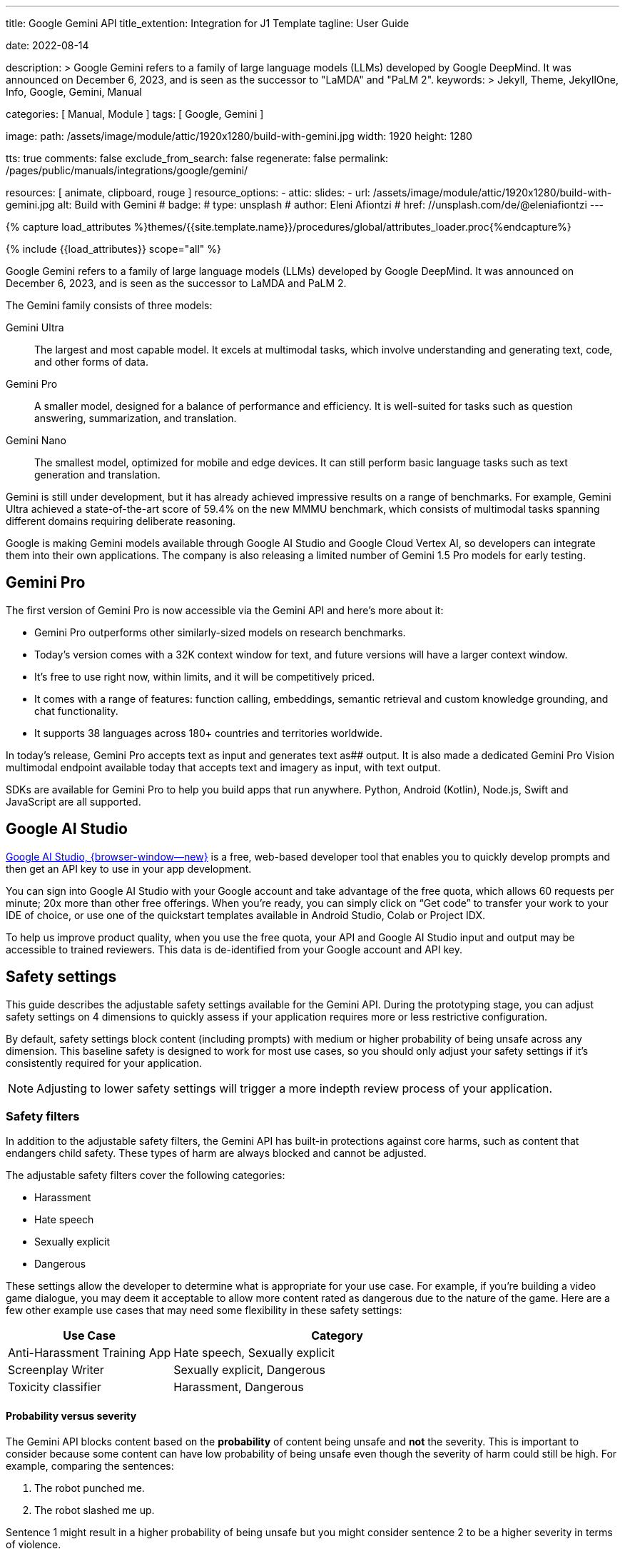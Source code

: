 ---
title:                                  Google Gemini API
title_extention:                        Integration for J1 Template
tagline:                                User Guide

date:                                   2022-08-14

description: >
                                        Google Gemini refers to a family of large language models (LLMs)
                                        developed by Google DeepMind. It was announced on December 6, 2023,
                                        and is seen as the successor to "LaMDA" and "PaLM 2".
keywords: >
                                        Jekyll, Theme, JekyllOne, Info, Google,
                                        Gemini, Manual

categories:                             [ Manual, Module ]
tags:                                   [ Google, Gemini ]

image:
  path:                                 /assets/image/module/attic/1920x1280/build-with-gemini.jpg
  width:                                1920
  height:                               1280

tts:                                    true
comments:                               false
exclude_from_search:                    false
regenerate:                             false
permalink:                              /pages/public/manuals/integrations/google/gemini/

resources:                              [
                                          animate,
                                          clipboard, rouge
                                        ]
resource_options:
  - attic:
      slides:
        - url:                          /assets/image/module/attic/1920x1280/build-with-gemini.jpg
          alt:                          Build with Gemini
#          badge:
#            type:                       unsplash
#            author:                     Eleni Afiontzi
#            href:                       //unsplash.com/de/@eleniafiontzi
---

// Page Initializer
// =============================================================================
// Enable the Liquid Preprocessor
:page-liquid:

// Set (local) page attributes here
// -----------------------------------------------------------------------------
// :page--attr:                         <attr-value>
:images-dir:                            {imagesdir}/pages/roundtrip/100_present_images

//  Load Liquid procedures
// -----------------------------------------------------------------------------
{% capture load_attributes %}themes/{{site.template.name}}/procedures/global/attributes_loader.proc{%endcapture%}

// Load page attributes
// -----------------------------------------------------------------------------
{% include {{load_attributes}} scope="all" %}


// Page content
// ~~~~~~~~~~~~~~~~~~~~~~~~~~~~~~~~~~~~~~~~~~~~~~~~~~~~~~~~~~~~~~~~~~~~~~~~~~~~~

// Include sub-documents (if any)
// -----------------------------------------------------------------------------
[role="dropcap"]
Google Gemini refers to a family of large language models (LLMs) developed by
Google DeepMind. It was announced on December 6, 2023, and is seen as the
successor to LaMDA and PaLM 2.

The Gemini family consists of three models:

Gemini Ultra::
The largest and most capable model. It excels at multimodal tasks, which
involve understanding and generating text, code, and other forms of data.

Gemini Pro::
A smaller model, designed for a balance of performance and efficiency. It
is well-suited for tasks such as question answering, summarization, and
translation.

Gemini Nano::
The smallest model, optimized for mobile and edge devices. It can still
perform basic language tasks such as text generation and translation.


Gemini is still under development, but it has already achieved impressive
results on a range of benchmarks. For example, Gemini Ultra achieved a
state-of-the-art score of 59.4% on the new MMMU benchmark, which consists
of multimodal tasks spanning different domains requiring deliberate reasoning.

Google is making Gemini models available through Google AI Studio and
Google Cloud Vertex AI, so developers can integrate them into their own
applications. The company is also releasing a limited number of Gemini 1.5
Pro models for early testing.

[role="mt-5"]
== Gemini Pro

The first version of Gemini Pro is now accessible via the Gemini API and
here’s more about it:

* Gemini Pro outperforms other similarly-sized models on research
  benchmarks.
* Today’s version comes with a 32K context window for text, and future
  versions will have a larger context window.
* It’s free to use right now, within limits, and it will be competitively
  priced.
* It comes with a range of features: function calling, embeddings, semantic
  retrieval and custom knowledge grounding, and chat functionality.
* It supports 38 languages across 180+ countries and territories worldwide.

In today’s release, Gemini Pro accepts text as input and generates text as##
output. It is also made a dedicated Gemini Pro Vision multimodal endpoint
available today that accepts text and imagery as input, with text output.

SDKs are available for Gemini Pro to help you build apps that run anywhere.
Python, Android (Kotlin), Node.js, Swift and JavaScript are all supported.


[role="mt-5"]
== Google AI Studio
// https://ai.google.dev/docs

link://ai.google.dev/[Google AI Studio, {browser-window--new}] is a free,
web-based developer tool that enables you to quickly develop prompts and
then get an API key to use in your app development.

You can sign into Google AI Studio with your Google account and take
advantage of the free quota, which allows 60 requests per minute; 20x
more than other free offerings. When you’re ready, you can simply click
on “Get code” to transfer your work to your IDE of choice, or use one of
the quickstart templates available in Android Studio, Colab or Project IDX.

To help us improve product quality, when you use the free quota, your API
and Google AI Studio input and output may be accessible to trained reviewers.
This data is de-identified from your Google account and API key.


[role="mt-5"]
== Safety settings

This guide describes the adjustable safety settings available for the
Gemini API. During the prototyping stage, you can adjust safety settings
on 4 dimensions to quickly assess if your application requires more or
less restrictive configuration.

By default, safety settings block
content (including prompts) with medium or higher probability of being
unsafe across any dimension. This baseline safety is designed to work
for most use cases, so you should only adjust your safety settings if
it's consistently required for your application.

[NOTE]
====
Adjusting to lower safety settings will trigger a more indepth
review process of your application.
====

[role="mt-4"]
=== Safety filters

In addition to the adjustable safety filters, the Gemini API has
built-in protections against core harms, such as content that endangers
child safety. These types of harm are always blocked and cannot be
adjusted.

The adjustable safety filters cover the following categories:

* Harassment
* Hate speech
* Sexually explicit
* Dangerous

These settings allow the developer to determine what is appropriate for
your use case. For example, if you're building a video game dialogue,
you may deem it acceptable to allow more content rated as dangerous due
to the nature of the game. Here are a few other example use cases that
may need some flexibility in these safety settings:

[cols="4a, 8a", options="header", width="100%", role="rtable mt-3 mb-5"]
|===
|Use Case |Category

|Anti-Harassment Training App
|Hate speech, Sexually explicit

|Screenplay Writer
|Sexually explicit, Dangerous

|Toxicity classifier
|Harassment, Dangerous

|===

[role="mt-4"]
==== Probability versus severity

The Gemini API blocks content based on the *probability* of content
being unsafe and *not* the severity. This is important to consider
because some content can have low probability of being unsafe even
though the severity of harm could still be high. For example, comparing
the sentences:

. The robot punched me.
. The robot slashed me up.

Sentence 1 might result in a higher probability of being unsafe but you
might consider sentence 2 to be a higher severity in terms of violence.

Given this, it is important for each developer to carefully test and
consider what the appropriate level of blocking is needed to support
their key use cases while minimizing harm to end users.

[role="mt-4"]
==== Safety Settings

Safety settings are part of the request you send to the text service. It
can be adjusted for each request you make to the API. The following
table lists the categories that you can set and describes the type of
harm that each category encompasses.

[cols="4a, 8a", options="header", width="100%", role="rtable mt-3 mb-5"]
|===
|Categories |Descriptions

|Harassment
|Negative or harmful comments targeting identity and/or
protected attributes.

|Hate speech
|Content that is rude, disrespectful, or profane.

|Sexually explicit
|Contains references to sexual acts or other lewd
content.

|Dangerous
|Promotes, facilitates, or encourages harmful acts.

|===

These definitions are in the
link://ai.google.dev/api/rest/v1/HarmCategory[API reference, {browser-window--new}]
as well. The Gemini models only support `HARM_CATEGORY_HARASSMENT`,
`HARM_CATEGORY_HATE_SPEECH`, `HARM_CATEGORY_SEXUALLY_EXPLICIT`, and
`HARM_CATEGORY_DANGEROUS_CONTENT`.

The following table describes the block settings you can adjust for each
category. For example, if you set the block setting to *Block few* for
the *Hate speech* category, everything that has a high probability of
being hate speech content is blocked. But anything with a lower
probability is allowed.

If not set, the default block setting is *Block some* for all
categories.

[cols="4a, 8a", options="header", width="100%", role="rtable mt-3 mb-5"]
|===
|Threshold (API) |Description

|BLOCK_NONE
|Always show regardless of probability of unsafe content

|BLOCK_ONLY_HIGH
|Block when high probability of unsafe content

|BLOCK_MEDIUM_AND_ABOVE
|Block when medium or high probability of unsafe content

|BLOCK_LOW_AND_ABOVE
|Block when low, medium or high
probability of unsafe content

|HARM_BLOCK_THRESHOLD_UNSPECIFIED
|Threshold is unspecified, block using default threshold

|===

You can set these settings for each request you make to the text
service. See the
link://ai.google.dev/api/rest/v1/SafetySetting#harmblockthreshold[HarmBlockThreshold, {browser-window--new}]
API reference for details.

[role="mt-4"]
==== Safety feedback

link://ai.google.dev/api/rest/v1/models/generateContent[generateContent, {browser-window--new}]
returns a
link //ai.google.dev/api/rest/v1/GenerateContentResponse[GenerateContentResponse, {browser-window--new}]
which includes safety feedback.

Prompt feedback is included in
link://ai.google.dev/api/rest/v1/GenerateContentResponse#PromptFeedback[promptFeedback, {browser-window--new}].
If
link://ai.google.dev/api/rest/v1/GenerateContentResponse#blockreason[promptFeedback.blockReason, {browser-window--new}]
is set, then the content of the prompt was blocked.

Response candidate feedback is included in
link://ai.google.dev/api/rest/v1/GenerateContentResponse#FinishReason[finishReason, {browser-window--new}]
and
link://ai.google.dev/api/rest/v1/GenerateContentResponse#safetyrating[safetyRatings, {browser-window--new}].

If response content was blocked and the `finishReason` was `SAFETY`, you
can inspect `safetyRatings` for more details. The safety rating includes
the category and the probability of the harm classification. The content
that was blocked is not returned.

The probability returned correspond to the block confidence levels as
shown in the following table:

[cols="4a, 8a", options="header", width="100%", role="rtable mt-3 mb-5"]
|===
|Probability |Description

|NEGLIGIBLE
|Content has a negligible probability of being unsafe

|LOW
|Content has a low probability of being unsafe

|MEDIUM
|Content has a medium probability of being unsafe

|HIGH
|Content has a high probability of being unsafe

|===

For example, if the content was blocked due to the harassment category
having a high probability, the safety rating returned would have
category equal to `HARASSMENT` and harm probability set to `HIGH`.

[role="mt-4"]
=== Safety settings in Google AI Studio

You can also adjust safety settings in Google AI Studio, but you cannot
turn them off. To do so, in the *Run settings*, click *Edit safety
settings*:

And use the knobs to adjust each setting:


A [.material-icons]#warning# *No Content* message appears if the content
is blocked. To see more details, hold the pointer over *No Content* and
click [.material-icons]#warning# *Safety*.

[role="mt-4"]
=== Code examples

This section shows how to use the safety settings in code using the
python client library.

[role="mt-4"]
==== Request example

The following is a python code snippet showing how to set safety
settings in your `GenerateContent` call. This sets the harm categories
`Harassment` and `Hate speech` to `BLOCK_LOW_AND_ABOVE` which blocks any
content that has a low or higher probability of being harassment or hate
speech.

[source, js]
----
import { GoogleGenerativeAI } from "//esm.run/@google/generative-ai";

import { HarmCategory, HarmBlockThreshold } from "//esm.run/@google/generative-ai";
const safetySettings = [
  {
    category: HarmCategory.HARM_CATEGORY_DANGEROUS_CONTENT,
    threshold: HarmBlockThreshold.BLOCK_MEDIUM_AND_ABOVE
  },
  {
    category: HarmCategory.HARM_CATEGORY_HARASSMENT,
    threshold: HarmBlockThreshold.BLOCK_ONLY_HIGH
  },
  {
    category: HarmCategory.HARM_CATEGORY_HATE_SPEECH,
    threshold: HarmBlockThreshold.BLOCK_ONLY_HIGH
  },
  {
    category: HarmCategory.HARM_CATEGORY_SEXUALLY_EXPLICIT,
    threshold: HarmBlockThreshold.BLOCK_NONE
  }
];

const model = genAI.getGenerativeModel({
  model: "gemini-pro",
  safetySettings
});

----

[role="mt-4"]
==== Response example

The following shows a code snippet for parsing the safety feedback from
the response.

[source, python]
----
try:
  print(response.text)
except ValueError:
  # If the response doesn't contain text, check if the prompt was blocked.
  print(response.prompt_feedback)
  # Also check the finish reason to see if the response was blocked.
  print(response.candidates[0].finish_reason)
  # If the finish reason was SAFETY, the safety ratings have more details.
  print(response.candidates[0].safety_ratings)
----

[role="mt-4"]
=== Next steps

* See the link://ai.google.dev/api/[API reference, {browser-window--new}]
  to learn more about the full API.
* Review the link://ai.google.dev/docs/safety_setting_gemini[safety guidance, {browser-window--new}]
  for a general look at safety considerations when developing with LLMs.
* Learn more about assessing probability versus severity from the
  link://developers.perspectiveapi.com/s/about-the-api-score[Jigsaw team, {browser-window--new}]
* Learn more about the products that contribute to safety solutions
  like the
  link://medium.com/jigsaw/reducing-toxicity-in-large-language-models-with-perspective-api-c31c39b7a4d7[Perspective API, {browser-window--new}].
* You can use these safety settings to create a toxicity classifier.
  See the
  link://ai.google.dev/examples/train_text_classifier_embeddings[classification example, {browser-window--new}]
  to get started.

[role="mt-5"]
== Train a Google Gemini bot using the API interface

. Set Up a Google Cloud Project

* Create a Google Cloud project if you don't already have one.
* Enable the Dialogflow API and the Gemini API.
* Create a service account with the "Dialogflow API Admin" and "Gemini API Admin" roles.
* Generate a private key for the service account.

[start=2]
. Create a Gemini Agent

* Go to the Gemini console and click "Create Agent".
* Enter a name and description for your agent.
* Select the language for your agent.
* Click "Create".
* Link Your Dialogflow Agent to Your Gemini Agent

[start=3]
. Go to the Dialogflow console and open your agent.

* Click the "Integrations" tab.
* Click "Add Integration".
* Select "Gemini" from the list of integrations.
* Enter the Gemini API endpoint and your service account's private key.
* Click "Link".

[start=4]
. Train Your Gemini Bot

* Open the Gemini console and go to the "Training" tab.
* Click "Create Training Run".
* Select your agent from the dropdown list.
* Enter a name for the training run.
* Select the training data to use.
* Click "Start Training".

[start=5]
. Test the Agent

* Click "Test" in the top right corner of the Dialogflow Console.
* Type in a message and press "Enter."
* The agent will generate a response based on the training data.

[start=6]
. Deploy the Agent to Gemini

* Click the "Deploy" button in the top right corner of the Dialogflow Console.
* Select "Gemini" as the deployment target.
* Click "Deploy."

[role="mt-4"]
=== Monitor the Training Process

The training process will take some time. You can monitor the progress in the Gemini console.
Once the training is complete, you will receive an email notification.
Deploy Your Gemini Bot

Once the training is complete, you can deploy your bot to your website or mobile app.
To do this, you will need to generate a deployment token from the Gemini console.
Follow the instructions in the Gemini documentation to deploy your bot.
Test Your Bot

[role="mt-4"]
=== Test the bot

Once your bot is deployed, you can test it by sending it messages.
You can use the Gemini console or the Gemini API to send messages to your bot.
Evaluate the bot's responses to ensure that it is functioning as expected.
Maintain and Update Your Bot

Over time, you may need to maintain and update your bot.
This may involve retraining the bot with new data or fixing bugs.
You can use the Gemini console or the Gemini API to manage your bot.
By following these steps, you can train, deploy, and maintain a Google Gemini bot using the API interface.

[role="mt-5"]
== What's next

Prompt design is the process of creating prompts that elicit the desired
response from language models. Writing well structured prompts is an essential
part of ensuring accurate, high quality responses from a language model.
Learn about link://ai.google.dev/docs/prompt_best_practices[best practices for prompt writing, {browser-window--new}].

Gemini offers several model variations to meet the needs of different use
cases, such as input types and complexity, implementations for chat or other
dialog language tasks, and size constraints. Learn about the
link://ai.google.dev/models/gemini[available Gemini models, {browser-window--new}].

Gemini offers options for
link://ai.google.dev/docs/increase_quota[requesting rate limit increases, {browser-window--new}].
The rate limit for Gemini Pro models is 60 requests per minute (RPM).
